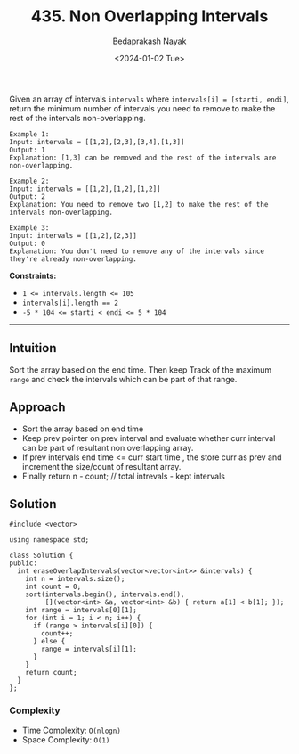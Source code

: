 #+title: 435. Non Overlapping Intervals
#+author: Bedaprakash Nayak
#+date: <2024-01-02 Tue>
Given an array of intervals =intervals= where =intervals[i] = [starti, endi]=, return the minimum number of intervals you need to remove to make the rest of the intervals non-overlapping.

#+begin_src
Example 1:
Input: intervals = [[1,2],[2,3],[3,4],[1,3]]
Output: 1
Explanation: [1,3] can be removed and the rest of the intervals are non-overlapping.

Example 2:
Input: intervals = [[1,2],[1,2],[1,2]]
Output: 2
Explanation: You need to remove two [1,2] to make the rest of the intervals non-overlapping.

Example 3:
Input: intervals = [[1,2],[2,3]]
Output: 0
Explanation: You don't need to remove any of the intervals since they're already non-overlapping.
#+end_src

*Constraints:*

- ~1 <= intervals.length <= 105~
- ~intervals[i].length == 2~
- ~-5 * 104 <= starti < endi <= 5 * 104~

-----

** Intuition
Sort the array based on the end time. Then keep Track of the maximum =range= and check the intervals which can be part of that range.

** Approach
- Sort the array based on end time
- Keep prev pointer on prev interval and evaluate whether curr interval can be part of resultant non overlapping array.
- If prev intervals end time <= curr start time , the store curr as prev and increment the size/count of resultant array.
- Finally return n - count; // total intrevals - kept intervals

** Solution

#+begin_src C++
#include <vector>

using namespace std;

class Solution {
public:
  int eraseOverlapIntervals(vector<vector<int>> &intervals) {
    int n = intervals.size();
    int count = 0;
    sort(intervals.begin(), intervals.end(),
         [](vector<int> &a, vector<int> &b) { return a[1] < b[1]; });
    int range = intervals[0][1];
    for (int i = 1; i < n; i++) {
      if (range > intervals[i][0]) {
        count++;
      } else {
        range = intervals[i][1];
      }
    }
    return count;
  }
};
#+end_src

*** Complexity
- Time Complexity: =O(nlogn)=
- Space Complexity: =O(1)=
